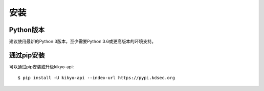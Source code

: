 .. _installation:

安装
================================================================================

Python版本
--------------------------------------------------------------------------------

建议使用最新的Python 3版本，至少需要Python 3.6或更高版本的环境支持。

通过pip安装
--------------------------------------------------------------------------------

可以通过pip安装或升级kikyo-api::

    $ pip install -U kikyo-api --index-url https://pypi.kdsec.org

